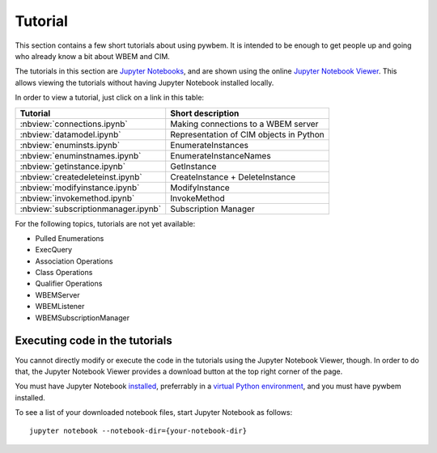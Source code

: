 
.. _`Tutorial`:

Tutorial
========

This section contains a few short tutorials about using pywbem. It is intended
to be enough to get people up and going who already know a bit about WBEM and
CIM.

The tutorials in this section are
`Jupyter Notebooks <http://jupyter-notebook-beginner-guide.readthedocs.io/>`_,
and are shown using the online
`Jupyter Notebook Viewer <http://nbviewer.jupyter.org/>`_.
This allows viewing the tutorials without having Jupyter Notebook installed
locally.

In order to view a tutorial, just click on a link in this table:

===================================  ==========================================
Tutorial                             Short description
===================================  ==========================================
:nbview:`connections.ipynb`          Making connections to a WBEM server
:nbview:`datamodel.ipynb`            Representation of CIM objects in Python
:nbview:`enuminsts.ipynb`            EnumerateInstances
:nbview:`enuminstnames.ipynb`        EnumerateInstanceNames
:nbview:`getinstance.ipynb`          GetInstance
:nbview:`createdeleteinst.ipynb`     CreateInstance + DeleteInstance
:nbview:`modifyinstance.ipynb`       ModifyInstance
:nbview:`invokemethod.ipynb`         InvokeMethod
:nbview:`subscriptionmanager.ipynb`  Subscription Manager
===================================  ==========================================

For the following topics, tutorials are not yet available:

* Pulled Enumerations
* ExecQuery
* Association Operations
* Class Operations
* Qualifier Operations
* WBEMServer
* WBEMListener
* WBEMSubscriptionManager

Executing code in the tutorials
-------------------------------

You cannot directly modify or execute the code in the tutorials using the
Jupyter Notebook Viewer, though. In order to do that, the Jupyter Notebook
Viewer provides a download button at the top right corner of the page.

You must have Jupyter Notebook
`installed <https://jupyter.readthedocs.io/en/latest/install.html>`_,
preferrably in a
`virtual Python environment <http://docs.python-guide.org/en/latest/dev/virtualenvs/>`_,
and you must have pywbem installed.

To see a list of your downloaded notebook files, start Jupyter Notebook as
follows::

    jupyter notebook --notebook-dir={your-notebook-dir}
